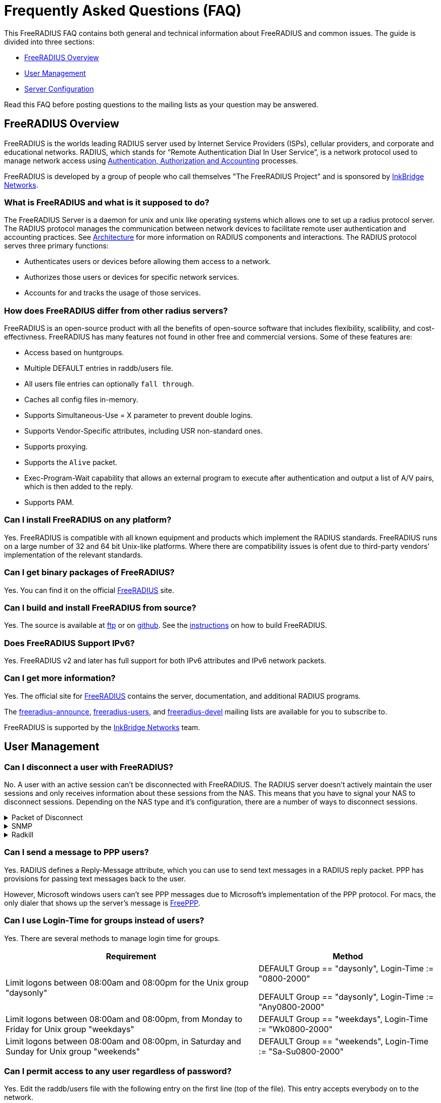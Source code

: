 = Frequently Asked Questions (FAQ)

This FreeRADIUS FAQ contains both general and technical information about FreeRADIUS and common issues. The guide is divided into three sections:

* <<FreeRADIUS Overview>>
* <<User Management>>
* <<Server Configuration>>

Read this FAQ before posting questions to the mailing lists as your question may be answered.


== FreeRADIUS Overview

FreeRADIUS is the worlds leading RADIUS server used by Internet Service Providers (ISPs), cellular providers, and corporate and educational networks.  RADIUS, which stands for “Remote Authentication Dial In User Service”, is a network protocol used to manage network access using xref:concepts:authproto.adoc[Authentication, Authorization and Accounting] processes.

FreeRADIUS is developed by a group of people who call themselves "The FreeRADIUS Project" and is sponsored by https://www.inkbridgenetworks.com/[InkBridge Networks].


=== What is FreeRADIUS and what is it supposed to do?

The FreeRADIUS Server is a daemon for unix and unix like operating systems which allows one to set up a radius protocol server. The RADIUS protocol manages the communication between network devices to facilitate remote user
authentication and accounting practices. See xref:concepts:architecture.adoc[Architecture] for more information on RADIUS components and interactions. The RADIUS protocol serves three primary functions:

* Authenticates users or devices before allowing them access to a network.
* Authorizes those users or devices for specific network services.
* Accounts for and tracks the usage of those services.


=== How does FreeRADIUS differ from other radius servers?

FreeRADIUS is an open-source product with all the benefits of open-source software that includes flexibility, scalibility, and cost-effectivness. FreeRADIUS has many features not found in other free and commercial versions. Some of these features are:

* Access based on huntgroups.
* Multiple DEFAULT entries in raddb/users file.
* All users file entries can optionally `fall through`.
* Caches all config files in-memory.
* Supports Simultaneous-Use = X parameter to prevent double logins.
* Supports Vendor-Specific attributes, including USR non-standard ones.
* Supports proxying.
* Supports the `Alive` packet.
* Exec-Program-Wait capability that allows an external program to execute after authentication and output a list of A/V pairs, which is then added to the reply.
* Supports PAM.


=== Can I install FreeRADIUS on any platform?

Yes. FreeRADIUS is compatible with all known equipment and products which implement the RADIUS standards. FreeRADIUS runs on a large number of 32 and 64 bit Unix-like platforms. Where there are compatibility issues is ofent due to third-party vendors' implementation of the relevant standards.


=== Can I get binary packages of FreeRADIUS?

Yes. You can find it on the official http://www.freeradius.org/[FreeRADIUS] site.


=== Can I build and install FreeRADIUS from source?

Yes. The source is available at ftp://ftp.freeradius.org/pub/radius/[ftp] or on https://github.com/FreeRADIUS/freeradius-server[github]. See the xref:howto:installation/source.adoc[instructions] on how to build FreeRADIUS.


=== Does FreeRADIUS Support IPv6?

Yes. FreeRADIUS v2 and later has full support for both IPv6 attributes and IPv6 network packets.


=== Can I get more information?

Yes. The official site for http://www.freeradius.org/[FreeRADIUS] contains the server, documentation, and additional RADIUS programs.

The mailto:freeradius-announce@lists.freeradius.org[freeradius-announce], mailto:freeradius-users@lists.freeradius.org[freeradius-users], and mailto:freeradius-devel@lists.freeradius.org[freeradius-devel] mailing lists are available for you to subscribe to.

FreeRADIUS is supported by the https://www.inkbridgenetworks.com/[InkBridge Networks] team.


== User Management


=== Can I disconnect a user with FreeRADIUS?

No. A user with an active session can't be disconnected with FreeRADIUS. The RADIUS server doesn't actively maintain the user sessions and only receives information about these sessions from the NAS. This means that you have to signal your NAS to disconnect sessions. Depending on the NAS type and it's configuration, there are a number of ways to disconnect sessions.


.Packet of Disconnect
[%collapsible]
====
Packet of Disconnect is the standard and recommended method to disconnect users. It is supported by many newer NAS and uses a RADIUS packet (usually sent to port 3799 although some NAS use 1700 (Mikrotik for example)) to signal that a NAS should terminate an active session.
====


.SNMP
[%collapsible]
====
Many NAS support SNMP which can usually (among other things) be used to disconnect users, however implimentation details vary. Read your NAS documentation to find out whether it supports this, and which MIB to use.
====


.Radkill
[%collapsible]
====
The radkill tool is a TCL program written by Jason Straight for FreeRADIUS users that monitors ISP users' online times and disconnects them if they are over their call limit. It also monitors the number of users online and will disconnect the users with the least time left to always keep lines open. It's very configurable for multiple NAS setups.

Download the ftp://ftp.nmo.net/pub/radkill/radkill-latest.tar.gz[radkill] source archive and install the program on your server.
====


=== Can I send a message to PPP users?

Yes. RADIUS defines a Reply-Message attribute, which you can use to
send text messages in a RADIUS reply packet. PPP has provisions for
passing text messages back to the user.

However, Microsoft windows users can't see PPP messages due to Microsoft's implementation of the PPP protocol. For macs, the only dialer that shows up the server's message is http://www.rockstar.com[FreePPP].


=== Can I use Login-Time for groups instead of users?

Yes. There are several methods to manage login time for groups.

[options="header,autowidth"]
|===
|Requirement|Method

|Limit logons between 08:00am and 08:00pm for the Unix group "daysonly"
|DEFAULT Group == "daysonly", Login-Time := "0800-2000"

DEFAULT Group == "daysonly", Login-Time := "Any0800-2000"

|Limit logons between 08:00am and 08:00pm, from Monday to Friday for Unix group "weekdays"
|DEFAULT Group == "weekdays", Login-Time := "Wk0800-2000"

|Limit logons between 08:00am and 08:00pm, in Saturday and Sunday for Unix group "weekends"
|DEFAULT Group == "weekends", Login-Time := "Sa-Su0800-2000"
|===


=== Can I permit access to any user regardless of password?

Yes. Edit the raddb/users file with the following entry on the first line (top of the file). This entry accepts everybody on to the network.

    DEFAULT Auth-Type := Accept

If you want this to apply to a single user replace DEFAULT with username. You can also add Auth-Type Accept to radcheck or radgroupcheck entries in order to accept that user/group. This only works for PAP, and does NOT work for EAP-TLS, CHAP,  MSCHAP, or WIMAX authentication.


== Server Configuration


=== Is there a way to bind FreeRADIUS to a specific IP address?

Yes. There are several ways to bind the IP address.

* The deprecated way is to specify an IP address with the `_-i {IP}` command-line option.
* The recommended way is to use the `listen` directive in radiusd.conf. Multiple `listen` directives can be added to this file.
      listen {
          ipaddr = 192.168.1.250
          port = 1817
          type = auth
      }
* The third way
      bind_address = 192.168.1.250
      port = 1817


=== Can I enable FreeRADIUS to log accounting attribute type X?

No. The RADIUS server only logs the messages which a NAS sends to it. If your NAS is not sending those messages or attributes, then the RADIUS server will not log them.  Configure your NAS to send the information you want to the RADIUS server. Once the NAS is sending the information, the server can then log it.


=== Do I need to use the Attribute Operators?

Yes. all the attribute operators `:=,==,+=` and their meanings are included with the FreeRADIUS documentation xref:reference:man/operators.adoc[Attribute Operators] page.


=== Can I send multiple values for an attribute ?

Yes. use the following example to configure multiple values on an attribute.

	Framed-Route := "10.130.1.252/32 0.0.0.0  5",
	Framed-Route += "10.130.0.252/32 0.0.0.0 10",

.Check your changes with a tcpdump. See the sample output and verify your configuration.
[%collapsible]
====
	Framed Route Attribute (22), length: 28, Value: 10.130.1.252/32 0.0.0.0  5
	  0x0000:  3130 2e31 3330 2e31 2e32 3532 2f33 3220
	  0x0010:  302e 302e 302e 3020 2035
	Framed Route Attribute (22), length: 28, Value: 10.130.0.252/32 0.0.0.0 10
	  0x0000:  3130 2e31 3330 2e30 2e32 3532 2f33 3220
	  0x0010:  302e 302e 302e 3020 3130
====


=== Isn't CHAP more secure?

No. If CHAP is implemented as the authentication protocol, a file resides on your network with cleartext passwords for all the users that log on using FreeRADIUS. This is a limitation of the CHAP protocol itself, not the RADIUS protocol.  The CHAP protocol **requires** that you store the passwords in plain-text format.

As an administrator, decide which authentication method is required for your business needs. Some considerations are:

[options="header,autowidth"]
|===
|Requirement|Advantage|Disadvantage

|Allow CHAP and store all the passwords plaintext
|Passwords don't go cleartext over the phone line between the user and the terminal server.
|You have to store the passwords in cleartext on the server.

|Don't allow CHAP, only PAP
|You don't store cleartext passwords on your system.
|passwords going cleartext over the phone line between the user and the terminal server.
|===


=== Can I limit access to only POP3 and SMTP?

Yes. The most common approach is to just assign non-globally-routable IP addresses to those users, such as https://datatracker.ietf.org/doc/html/rfc1918[RFC 1918] addresses. Make sure you have RADIUS authorization enabled on your NAS.

Depending on your internal network configuration, you may need to set up internal routes for those addresses, and if you don't want them to do anything besides SMTP and POP3 within your network, you'll have to set up ACLs on your dialup interfaces allowing only ports 25 and 110 through.


.User entry in raddb/users file example:
[%collapsible]
====

    foo Auth-Type := System
        Framed-Filter-Id += "160.in"
        Framed-Filter-Id += "161.out"
        Fall-Through = Yes
====

.CISCO configuation example:
[%collapsible]
====
	aaa authorization network default radius
	ip access-list extended 160
	permit ip ...
	ip access-list extended 161
	permit ip ...

The access list 160 gets applied on inbound packets and 161 on outbound packets.
====


=== Can I use Privledged Access Management (PAM) with FreeRADIUS?

Yes. Retrieve the redhat/radiusd.pam file from the distribution and save it as a new file in /etc/pam.d/radiusd.

If you have 100's to 1000's of users in /etc/passwd, you'll want to replace the pam_pwdb.so entries with pam_unix_auth.so, pam_unix_acct.so etc. The pam_pwdb module is *slow* for authenticating users from a large /etc/passwd file.

Bruno Lopes F. Cabral|mailto:bruno-at-openline-dot-com-dot-br also says:

Now I can emulate group behaviour using just PAM and some tricks, like

	auth required /lib/security/pam_userdb.so crypt db=/etc/raddb/data/users
	auth required /lib/security/pam_listfile.so item=user sense=allow file=/etc/raddb/data/somehunt.allow onerr=fail
	auth required /lib/security/pam_nologin.so
	account required /lib/security/pam_userdb.so

and

	DEFAULT Huntgroup-Name ="somehunt", Auth-Type=PAM, Pam-Auth="radhunt", Simultaneous-Use=1
		Fall-Through = Yes

With this method, I have NO users on /etc/password and NO need for lots of lines on /etc/raddb/users. time to search for a db enabled pam_listfile module


=== Is the RADIUS server broken after an upgrade?

No. After upgrading to FreeRADIUS, some users are unable to fully use the network, but their access worked with the previous RADIUS server you were using.

The NAS doesn't know which RADIUS server you use, and it doesn't care. The entire problem is that the responses to the NAS from the servers are different. Since FreeRADIUS only sends the attributes in a response that you've configured, your local configuration of FreeRADIUS is incomplete after the upgrade.

Use http://www.tcpdump.org[tcpdump] to snoop the RADIUS responses from each server. Once you discover which attributes are missing from the response of FreeRADIUS, you can add them to it's configuration. Re-start the server, and your users should have full access to the network again.

// Copyright (C) 2025 Network RADIUS SAS.  Licenced under CC-by-NC 4.0.
// This documentation was developed by Network RADIUS SAS.
